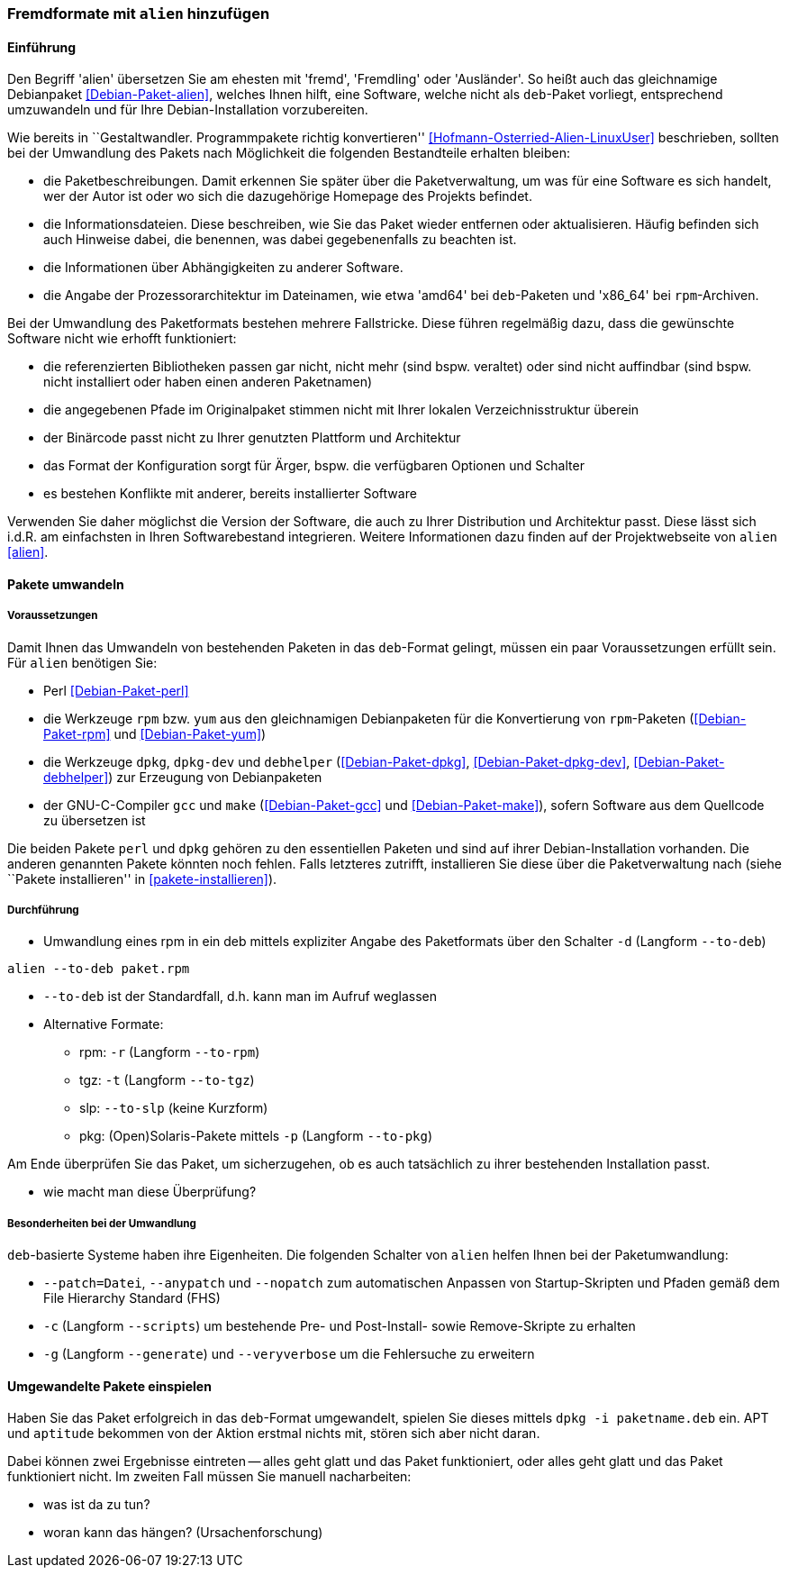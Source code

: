 // Datei: ./praxis/paketformate-mischen/alien.adoc

// Baustelle: Rohtext

[[fremdformate-mit-alien-hinzufuegen]]

=== Fremdformate mit `alien` hinzufügen ===

==== Einführung ====

// Stichworte für den Index
(((Debianpaket, alien)))
(((Fremdformate hinzufügen)))
Den Begriff 'alien' übersetzen Sie am ehesten mit 'fremd', 'Fremdling'
oder 'Ausländer'. So heißt auch das gleichnamige Debianpaket
<<Debian-Paket-alien>>, welches Ihnen hilft, eine Software, welche nicht
als `deb`-Paket vorliegt, entsprechend umzuwandeln und für Ihre
Debian-Installation vorzubereiten.

Wie bereits in ``Gestaltwandler. Programmpakete richtig konvertieren''
<<Hofmann-Osterried-Alien-LinuxUser>> beschrieben, sollten bei der
Umwandlung des Pakets nach Möglichkeit die folgenden Bestandteile
erhalten bleiben:

* die Paketbeschreibungen. Damit erkennen Sie später über die
Paketverwaltung, um was für eine Software es sich handelt, wer der Autor
ist oder wo sich die dazugehörige Homepage des Projekts befindet.

* die Informationsdateien. Diese beschreiben, wie Sie das Paket wieder
entfernen oder aktualisieren. Häufig befinden sich auch Hinweise dabei,
die benennen, was dabei gegebenenfalls zu beachten ist.

* die Informationen über Abhängigkeiten zu anderer Software.

* die Angabe der Prozessorarchitektur im Dateinamen, wie etwa 'amd64'
bei `deb`-Paketen und 'x86_64' bei `rpm`-Archiven.

Bei der Umwandlung des Paketformats bestehen mehrere Fallstricke. Diese
führen regelmäßig dazu, dass die gewünschte Software nicht wie erhofft
funktioniert:

* die referenzierten Bibliotheken passen gar nicht, nicht mehr (sind
bspw. veraltet) oder sind nicht auffindbar (sind bspw. nicht installiert
oder haben einen anderen Paketnamen)
* die angegebenen Pfade im Originalpaket stimmen nicht mit Ihrer lokalen
Verzeichnisstruktur überein
* der Binärcode passt nicht zu Ihrer genutzten Plattform und Architektur
* das Format der Konfiguration sorgt für Ärger, bspw. die verfügbaren
Optionen und Schalter
* es bestehen Konflikte mit anderer, bereits installierter Software

Verwenden Sie daher möglichst die Version der Software, die auch zu
Ihrer Distribution und Architektur passt. Diese lässt sich i.d.R. am
einfachsten in Ihren Softwarebestand integrieren. Weitere Informationen
dazu finden auf der Projektwebseite von `alien` <<alien>>.

==== Pakete umwandeln ====

===== Voraussetzungen =====

// Stichworte für den Index
(((Debianpaket, alien)))
(((Debianpaket, debhelper)))
(((Debianpaket, dpkg)))
(((Debianpaket, dpkg-dev)))
(((Debianpaket, gcc)))
(((Debianpaket, make)))
(((Debianpaket, perl)))
(((Debianpaket, rpm)))
(((Debianpaket, yum)))
(((Filesystem Hierarchy Standard (FHS))))
(((Paket, mit alien umwandeln)))
Damit Ihnen das Umwandeln von bestehenden Paketen in das `deb`-Format
gelingt, müssen ein paar Voraussetzungen erfüllt sein. Für `alien`
benötigen Sie:

* Perl <<Debian-Paket-perl>>

* die Werkzeuge `rpm` bzw. `yum` aus den gleichnamigen Debianpaketen für
die Konvertierung von `rpm`-Paketen (<<Debian-Paket-rpm>> und <<Debian-Paket-yum>>)

* die Werkzeuge `dpkg`, `dpkg-dev` und `debhelper` 
(<<Debian-Paket-dpkg>>, <<Debian-Paket-dpkg-dev>>,
<<Debian-Paket-debhelper>>) zur Erzeugung von Debianpaketen

* der GNU-C-Compiler `gcc` und `make` (<<Debian-Paket-gcc>> und
<<Debian-Paket-make>>), sofern Software aus dem Quellcode zu übersetzen ist

Die beiden Pakete `perl` und `dpkg` gehören zu den essentiellen Paketen
und sind auf ihrer Debian-Installation vorhanden. Die anderen genannten
Pakete könnten noch fehlen. Falls letzteres zutrifft, installieren Sie
diese über die Paketverwaltung nach (siehe ``Pakete installieren'' in
<<pakete-installieren>>).

===== Durchführung =====

// Stichworte für den Index
(((alien, -d)))
(((alien, -p)))
(((alien, -r)))
(((alien, -t)))
(((alien, --to-deb)))
(((alien, --to-pkg)))
(((alien, --to-rpm)))
(((alien, --to-slp)))
(((alien, --to-tgz)))

* Umwandlung eines rpm in ein deb mittels expliziter Angabe des
Paketformats über den Schalter `-d` (Langform `--to-deb`)

----
alien --to-deb paket.rpm
----

* `--to-deb` ist der Standardfall, d.h. kann man im Aufruf weglassen

* Alternative Formate:
** rpm: `-r` (Langform `--to-rpm`)
** tgz: `-t` (Langform `--to-tgz`)
** slp: `--to-slp` (keine Kurzform)
** pkg: (Open)Solaris-Pakete mittels `-p` (Langform `--to-pkg`)

Am Ende überprüfen Sie das Paket, um sicherzugehen, ob es auch
tatsächlich zu ihrer bestehenden Installation passt.

* wie macht man diese Überprüfung?

===== Besonderheiten bei der Umwandlung =====

// Stichworte für den Index
(((alien, --anypatch)))
(((alien, -c)))
(((alien, -g)))
(((alien, --generate)))
(((alien, --nopatch)))
(((alien, --patch)))
(((alien, --scripts)))
(((alien, --veryverbose)))

`deb`-basierte Systeme haben ihre Eigenheiten. Die folgenden Schalter
von `alien` helfen Ihnen bei der Paketumwandlung:

* `--patch=Datei`, `--anypatch` und `--nopatch` zum automatischen Anpassen von Startup-Skripten und Pfaden gemäß dem File Hierarchy Standard (FHS)
* `-c` (Langform `--scripts`) um bestehende Pre- und Post-Install- sowie Remove-Skripte zu erhalten
* `-g` (Langform `--generate`) und `--veryverbose` um die Fehlersuche zu erweitern

==== Umgewandelte Pakete einspielen ====

// Stichworte für den Index
(((dpkg, -i)))

Haben Sie das Paket erfolgreich in das `deb`-Format umgewandelt, spielen
Sie dieses mittels `dpkg -i paketname.deb` ein. APT und `aptitude`
bekommen von der Aktion erstmal nichts mit, stören sich aber nicht
daran. 

Dabei können zwei Ergebnisse eintreten -- alles geht glatt und das Paket
funktioniert, oder alles geht glatt und das Paket funktioniert nicht. Im
zweiten Fall müssen Sie manuell nacharbeiten:

* was ist da zu tun?
* woran kann das hängen? (Ursachenforschung)

// Datei (Ende): ./praxis/paketformate-mischen/alien.adoc

